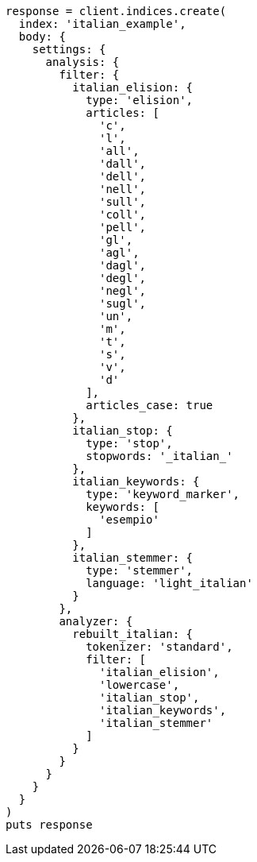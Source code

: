 [source, ruby]
----
response = client.indices.create(
  index: 'italian_example',
  body: {
    settings: {
      analysis: {
        filter: {
          italian_elision: {
            type: 'elision',
            articles: [
              'c',
              'l',
              'all',
              'dall',
              'dell',
              'nell',
              'sull',
              'coll',
              'pell',
              'gl',
              'agl',
              'dagl',
              'degl',
              'negl',
              'sugl',
              'un',
              'm',
              't',
              's',
              'v',
              'd'
            ],
            articles_case: true
          },
          italian_stop: {
            type: 'stop',
            stopwords: '_italian_'
          },
          italian_keywords: {
            type: 'keyword_marker',
            keywords: [
              'esempio'
            ]
          },
          italian_stemmer: {
            type: 'stemmer',
            language: 'light_italian'
          }
        },
        analyzer: {
          rebuilt_italian: {
            tokenizer: 'standard',
            filter: [
              'italian_elision',
              'lowercase',
              'italian_stop',
              'italian_keywords',
              'italian_stemmer'
            ]
          }
        }
      }
    }
  }
)
puts response
----
